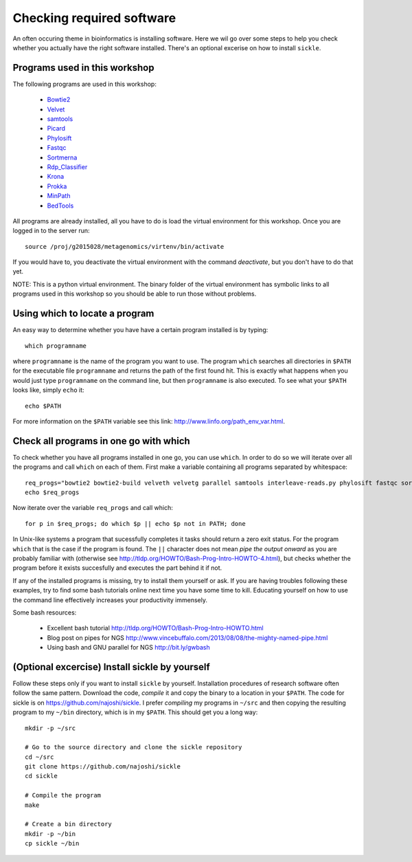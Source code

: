 ==========================================
Checking required software
==========================================
An often occuring theme in bioinformatics is installing software. Here we wil
go over some steps to help you check whether you actually have the right
software installed. There's an optional excerise on how to install ``sickle``.

Programs used in this workshop
==============================
The following programs are used in this workshop:

    - Bowtie2_
    - Velvet_
    - samtools_
    - Picard_
    - Phylosift_
    - Fastqc_
    - Sortmerna_
    - Rdp_Classifier_
    - Krona_
    - Prokka_
    - MinPath_
    - BedTools_
        
.. _Bowtie2: http://bowtie-bio.sourceforge.net/bowtie2/index.shtml
.. _Velvet: http://www.ebi.ac.uk/~zerbino/velvet/
.. _xclip: http://sourceforge.net/projects/xclip/
.. _parallel: https://www.gnu.org/software/parallel/
.. _samtools: http://samtools.sourceforge.net/
.. _CD-HIT: https://code.google.com/p/cdhit/
.. _AMOS: http://sourceforge.net/apps/mediawiki/amos/index.php?title=AMOS
.. _sickle: https://github.com/najoshi/sickle
.. _Picard: http://picard.sourceforge.net/index.shtml
.. _Ray: http://denovoassembler.sourceforge.net/
.. _Phylosift: http://phylosift.wordpress.com/
.. _Fastqc: http://www.bioinformatics.babraham.ac.uk/projects/fastqc/
.. _Sortmerna: http://bioinfo.lifl.fr/RNA/sortmerna/
.. _Rdp_Classifier: http://rdp.cme.msu.edu/
.. _Krona: http://sourceforge.net/p/krona/home/krona/
.. _Prokka: http://www.vicbioinformatics.com/software.prokka.shtml
.. _MinPath: http://omics.informatics.indiana.edu/MinPath/
.. _BedTools: http://bedtools.readthedocs.org/en/latest/
.. _Sickle: https://github.com/najoshi/sickle

All programs are already installed, all you have to do is load the virtual
environment for this workshop. Once you are logged in to the server run::

    source /proj/g2015028/metagenomics/virtenv/bin/activate

If you would have to, you deactivate the virtual environment with the command `deactivate`, but you don't have to do that yet.

NOTE: This is a python virtual environment. The binary folder of the virtual
environment has symbolic links to all programs used in this workshop so you
should be able to run those without problems.


Using which to locate a program
===============================
An easy way to determine whether you have have a certain program installed is
by typing::

    which programname
    
where ``programname`` is the name of the program you want to use. The program
``which`` searches all directories in ``$PATH`` for the executable file
``programname`` and returns the path of the first found hit. This is exactly
what happens when you would just type ``programname`` on the command line, but
then ``programname`` is also executed. To see what your ``$PATH`` looks like,
simply ``echo`` it::
    
    echo $PATH

For more information on the ``$PATH`` variable see this link:
http://www.linfo.org/path_env_var.html.

Check all programs in one go with which
==================================================
To check whether you have all programs installed in one go, you can use ``which``.
In order to do so we will iterate over all the programs and call ``which`` on each of them.
First make a variable containing all programs separated by whitespace::

    req_progs="bowtie2 bowtie2-build velveth velvetg parallel samtools interleave-reads.py phylosift fastqc sortmerna prokka MinPath1.2.py bedtools"
    echo $req_progs 

Now iterate over the variable ``req_progs`` and call which::

    for p in $req_progs; do which $p || echo $p not in PATH; done

In Unix-like systems a program that sucessfully completes it tasks should
return a zero exit status. For the program ``which`` that is the case if the
program is found. The ``||`` character does not mean *pipe the output onward* as
you are probably familiar with (otherwise see
http://tldp.org/HOWTO/Bash-Prog-Intro-HOWTO-4.html), but checks whether the
program before it exists succesfully and executes the part behind it if not.

If any of the installed programs is missing, try to install them yourself or
ask. If you are having troubles following these examples, try to find some bash
tutorials online next time you have some time to kill. Educating yourself on
how to use the command line effectively increases your productivity immensely.

Some bash resources:

  - Excellent bash tutorial http://tldp.org/HOWTO/Bash-Prog-Intro-HOWTO.html
  - Blog post on pipes for NGS http://www.vincebuffalo.com/2013/08/08/the-mighty-named-pipe.html
  - Using bash and GNU parallel for NGS http://bit.ly/gwbash

(Optional excercise) Install sickle by yourself
===============================================
Follow these steps only if you want to install ``sickle`` by yourself.
Installation procedures of research software often follow the same pattern.
Download the code, *compile* it and copy the binary to a location in your
``$PATH``.  The code for sickle is on https://github.com/najoshi/sickle. I
prefer *compiling* my programs in ``~/src`` and then copying the resulting
program to my ``~/bin`` directory, which is in my ``$PATH``. This should get
you a long way::

    mkdir -p ~/src

    # Go to the source directory and clone the sickle repository
    cd ~/src
    git clone https://github.com/najoshi/sickle
    cd sickle

    # Compile the program
    make

    # Create a bin directory
    mkdir -p ~/bin
    cp sickle ~/bin
